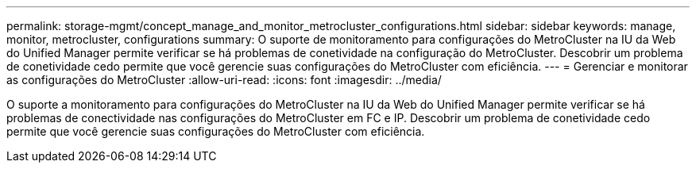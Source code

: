 ---
permalink: storage-mgmt/concept_manage_and_monitor_metrocluster_configurations.html 
sidebar: sidebar 
keywords: manage, monitor, metrocluster, configurations 
summary: O suporte de monitoramento para configurações do MetroCluster na IU da Web do Unified Manager permite verificar se há problemas de conetividade na configuração do MetroCluster. Descobrir um problema de conetividade cedo permite que você gerencie suas configurações do MetroCluster com eficiência. 
---
= Gerenciar e monitorar as configurações do MetroCluster
:allow-uri-read: 
:icons: font
:imagesdir: ../media/


[role="lead"]
O suporte a monitoramento para configurações do MetroCluster na IU da Web do Unified Manager permite verificar se há problemas de conectividade nas configurações do MetroCluster em FC e IP. Descobrir um problema de conetividade cedo permite que você gerencie suas configurações do MetroCluster com eficiência.
